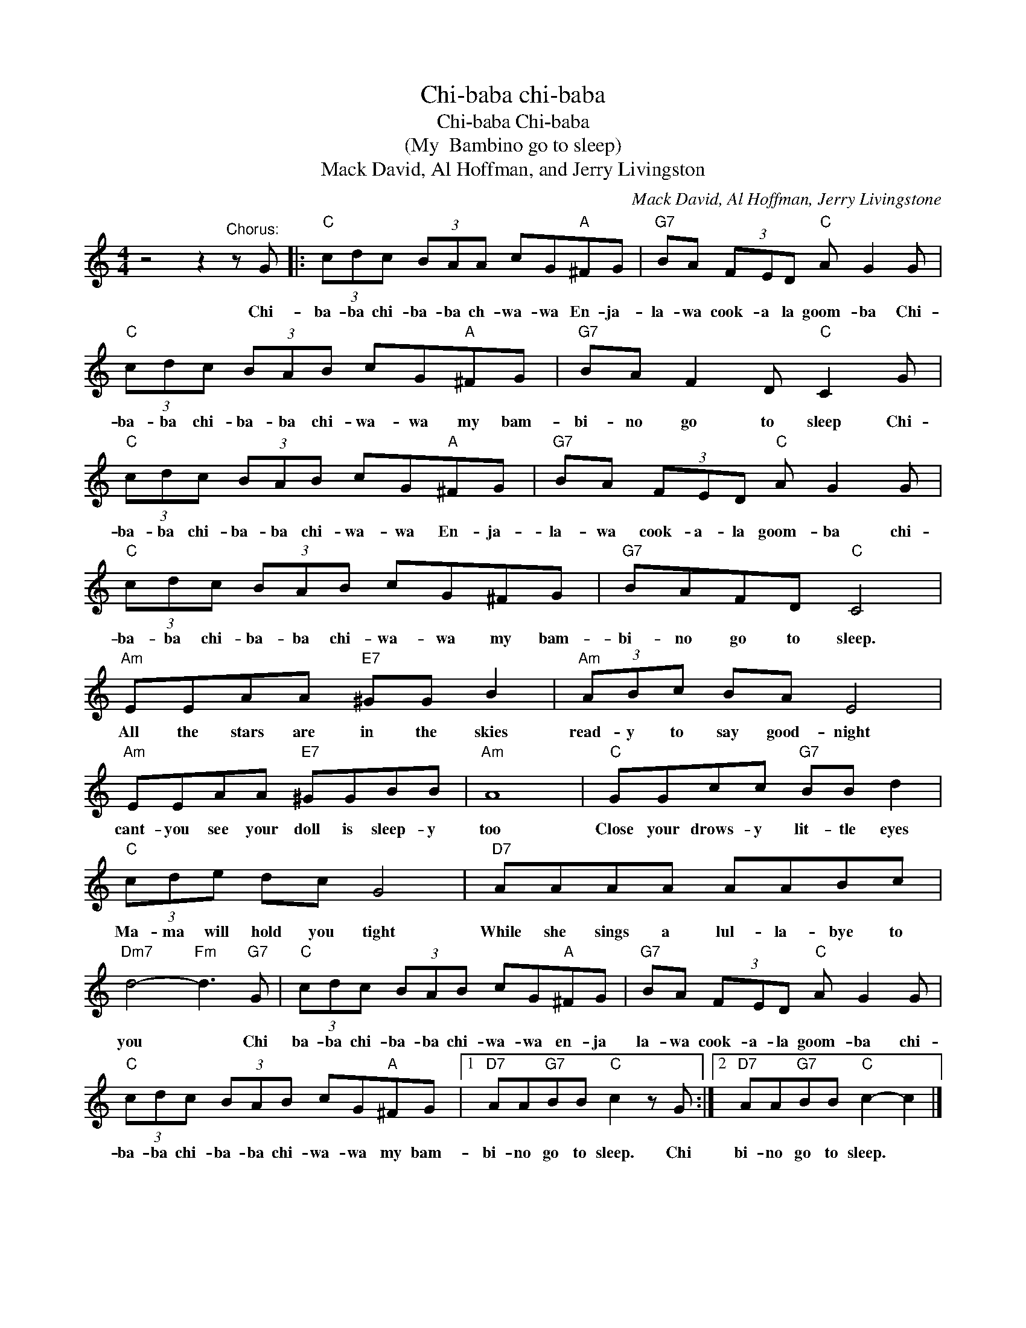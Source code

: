 X:1
T:Chi-baba chi-baba
T:Chi-baba Chi-baba
T:(My  Bambino go to sleep)
T:Mack David, Al Hoffman, and Jerry Livingston
C:Mack David, Al Hoffman, Jerry Livingstone
Z:All Rights Reserved
L:1/8
M:4/4
K:C
V:1 treble 
%%MIDI program 4
V:1
 z4 z2"^Chorus:" z G |:"C" (3cdc (3BAA cG"A"^FG |"G7" BA (3FED"C" A G2 G | %3
w: Chi-|ba- ba chi- ba- ba ch- wa- wa En- ja-|la- wa cook- a la goom- ba Chi-|
"C" (3cdc (3BAB cG"A"^FG |"G7" BA F2 D"C" C2 G |"C" (3cdc (3BAB cG"A"^FG |"G7" BA (3FED"C" A G2 G | %7
w: ba- ba chi- ba- ba chi- wa- wa my bam-|bi- no go to sleep Chi-|ba- ba chi- ba- ba chi- wa- wa En- ja-|la- wa cook- a- la goom- ba chi-|
"C" (3cdc (3BAB cG^FG |"G7" BAFD"C" C4 |"Am" EEAA"E7" ^GG B2 |"Am" (3ABc BA E4 | %11
w: ba- ba chi- ba- ba chi- wa- wa my bam-|bi- no go to sleep.|All the stars are in the skies|read- y to say good- night|
"Am" EEAA"E7" ^GGBB |"Am" A8 |"C" GGcc"G7" BB d2 |"C" (3cde dc G4 |"D7" AAAA AABc | %16
w: cant- you see your doll is sleep- y|too|Close your drows- y lit- tle eyes|Ma- ma will hold you tight|While she sings a lul- la- bye to|
"Dm7" d4-"Fm" d3"G7" G |"C" (3cdc (3BAB cG"A"^FG |"G7" BA (3FED"C" A G2 G | %19
w: you * Chi|ba- ba chi- ba- ba chi- wa- wa en- ja|la- wa cook- a- la goom- ba chi-|
"C" (3cdc (3BAB cG"A"^FG |1"D7" AA"G7"BB"C" c2 z G :|2"D7" AA"G7"BB"C" c2- c2 |] %22
w: ba- ba chi- ba- ba chi- wa- wa my bam-|bi- no go to sleep. Chi|bi- no go to sleep. *|

